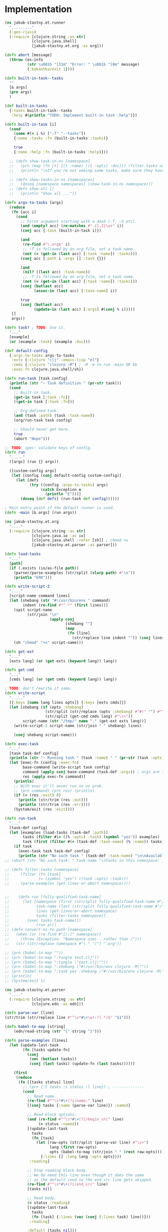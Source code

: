* Implementation

#+begin_src clojure :tangle src/jakub_stastny/et/runner.clj :mkdirp yes
  (ns jakub-stastny.et.runner
    "........."
    (:gen-class)
    (:require [clojure.string :as str]
              [clojure.java.shell]
              [jakub-stastny.et.org :as org]))

  (defn abort [message]
    (throw (ex-info
            (str \u001b "[31m" "Error: " \u001b "[0m" message)
            {:babashka/exit 1})))

  (defn built-in-task--tasks
    ""
    [& args]
    (prn args)
    )

  (def built-in-tasks
    {:tasks built-in-task--tasks
     :help #(println "TODO: Implement built-in task :help")})

  (defn built-in-task [i]
    (cond
      (some #(= i %) ["-T" "--tasks"])
      {:name :tasks :fn (built-in-tasks :tasks)}

      true
      {:name :help :fn (built-in-tasks :help)}))

    ;; (defn show-task-in-ns [namespace]
    ;;   (prn (map (fn [t] {(t :name) ((t :opts) :doc)}) (filter-tasks namespace)))
    ;;   (println "\nIf you're not seeing some tasks, make sure they have :task yes in their begin_src options."))

    ;; (defn show-tasks-in-ns [namespaces]
    ;;   (doseq [namespace namespaces] (show-task-in-ns namespace)))
    ;; (defn show-all []
    ;;   (println "Show all ..."))

  (defn args-to-tasks [args]
    (reduce
     (fn [acc i]
       (cond
         ;; First argument starting with a dash (-T, -h etc).
         (and (empty? acc) (re-matches #"-{1,2}\w+" i))
         (conj acc {:task (built-in-task i)})

         (and
          (re-find #"\.org$" i)
          ;; -T is followed by an org file, not a task name.
          (not (= (get-in (last acc) [:task :name]) :tasks)))
         (conj acc {:path i :args [] :task {}})

         (and
          (nil? ((last acc) :task-name))
          ;; -T is followed by an org file, not a task name.
          (not (= (get-in (last acc) [:task :name]) :tasks)))
         (conj (butlast acc)
               (assoc-in (last acc) [:task-name] i))

         true
         (conj (butlast acc)
               (update-in (last acc) [:args] #(conj % i)))))
     []
     args))

  (defn task? ; TODO: Use it.
    "..."
    [example]
    (or (example :task) (example :doc)))

  (def default-config
    {:args-to-tasks args-to-tasks
     :exts {:clojure "clj" :emacs-lisp "el"}
     :cmds {:clojure "clojure -M"} ; -M -m to run -main OR bb
     :exec-fn clojure.java.shell/sh})

  (defn run-task [task config]
    (println (str "~ Task definition " (pr-str task)))
    (cond
      ;; Built-in task.
      (get-in task [:task :fn])
      ((get-in task [:task :fn]))

      ;; Org-defined task.
      (and (task :path) (task :task-name))
      (org/run-task task config)

      ;; Should never get here.
      true
      (abort "Nope")))

  ;; TODO: spec: validate keys of config.
  (defn run
    "....."
    ([args] (run {} args))

    ([custom-config args]
     (let [config (conj default-config custom-config)]
       (let [defs
             (try ((config :args-to-tasks) args)
                  (catch Exception e
                    (println "E")))]
         (doseq [def defs] (run-task def config))))))

  ; Main entry point if the default runner is used.
  (defn -main [& args] (run args))
#+end_src

#+begin_src clojure :tangle src/jakub_stastny/et/org.clj :mkdirp yes
  (ns jakub-stastny.et.org
    "...."
    (:require [clojure.string :as str]
              [clojure.java.io :as io]
              [clojure.java.shell :refer [sh]] ; chmod +x
              [jakub-stastny.et.parser :as parser]))

  (defn load-tasks
    "..."
    [path]
    (if (.exists (io/as-file path))
      (parser/parse-examples (str/split (slurp path) #"\n"))
      (println "ERR")))

  (defn write-script-2
    "...."
    [script-name command lines]
    (let [shebang (str "#!/usr/bin/env " command)
          indent (re-find #"^ *" (first lines))]
      (spit script-name
            (str/join "\n"
                      (apply conj
                             [shebang ""]
                             (map
                              (fn [line]
                                (str/replace line indent "")) (conj lines "")))))
      (sh "chmod" "+x" script-name)))

  (defn get-ext
    "..."
    [exts lang] (or (get exts (keyword lang)) lang))

  (defn get-cmd
    "..."
    [cmds lang] (or (get cmds (keyword lang)) lang))

  ; TODO: don't rewrite if same.
  (defn write-script
    "....."
    [{:keys [name lang lines opts]} {:keys [exts cmds]}]
    (let [shebang (if (opts :shebang)
                    (str/split (str/replace (opts :shebang) #"#!" "") #"\s+")
                    (str/split (get-cmd cmds lang) #"\s+"))
          script-name (str "/tmp/" name "." (get-ext exts lang))]
      (write-script-2 script-name (str/join " " shebang) lines)

      (conj shebang script-name)))

  (defn exec-task
    "..."
    [task task-def config]
    (println (str "~ Running task " (task :name) " " (pr-str (task :opts))))
    (let [exec-fn (config :exec-fn)
          base-command (write-script task config)
          command (apply conj base-command (task-def :args)) ; args are in tdef, not task.
          res (apply exec-fn command)]
      (println)
      ;; With exec it'll never run so no prob.
      ;; (prn command) (prn res) (println)
      (if (= (res :exit) 0)
        (println (str/trim (res :out)))
        (println (str/trim (res :err))))
      (System/exit (res :exit))))

  (defn run-task
    "..."
    [task-def config]
    (let [examples (load-tasks (task-def :path))
          tasks (filter #(= ((% :opts) :task) (symbol "yes")) examples)
          task (first (filter #(= (task-def :task-name) (% :name)) tasks))]
      (if task
        (exec-task task task-def config)
        (println (str "No such task " (task-def :task-name) "\n\nAvailable tasks: " (pr-str tasks))))))
  ;; (abort (str "No such task: " task-name "\nTasks in this namespace: ...."))

  ;; (defn filter-tasks [namespace]
  ;;     (filter (fn [task]
  ;;             (= (symbol "yes") ((task :opts) :task)))
  ;;     (parse-examples (get-lines-or-abort namespace))))


  ;;    (defn run [fully-qualified-task-name]
  ;;      (let [namespace (first (str/split fully-qualified-task-name #"/"))
  ;;            task-name (last (str/split fully-qualified-task-name #"/"))
  ;;            lines (get-lines-or-abort namespace)
  ;;            tasks (filter-tasks namespace)]
  ;;        (exec tasks task-name)))
  ;;            (run a)))
  ;; (defn convert-ns-to-path [namespace]
  ;;   (when (or (re-find #"[/:]" namespace))
  ;;     (throw (Exception. "Namespace uses . rather than /")))
  ;;   (str (str/replace namespace #"\." "/") ".org"))

  ;; (prn (babel-to-map ""))
  ;; (prn (babel-to-map ":tangle test.clj"))
  ;; (prn (babel-to-map ":tangle \"test.clj\""))
  ;; (prn (babel-to-map ":shebang \"#!/usr/bin/env clojure -M\""))
  ;; (prn (babel-to-map ":task yes :shebang \"#!/usr/bin/env clojure -M\""))
  ;; (println)
  ;; (System/exit 1)
#+end_src

#+begin_src clojure :tangle src/jakub_stastny/et/parser.clj :mkdirp yes
  (ns jakub-stastny.et.parser
    "...."
    (:require [clojure.string :as str]
              [clojure.edn :as edn]))

  (defn parse-var [line]
  (str/trim (str/replace line #"^\s*#\+\w+:?(.*)$" "$1")))

  (defn babel-to-map [string]
      (edn/read-string (str "{" string "}")))

  (defn parse-examples [lines]
    (let [update-last-task
          (fn [tasks update-fn]
            (conj
             (vec (butlast tasks))
             (conj (last tasks) (update-fn (last tasks)))))]

      (first
       (reduce
        (fn [[tasks status] line]
          ;; (prn {:t tasks :s status :l line}) ; --------------
          (cond
            ;; Read name.
            (re-find #"^\s*#\+(?i)name:" line)
            [(conj tasks {:name (parse-var line)}) :named]

            ;; Read block options.
            (and (re-find #"^\s*#\+(?i)begin_src" line)
                 (= status :named))
            [(update-last-task
              tasks
              (fn [task]
                (let [raw-opts (str/split (parse-var line) #"\s+")
                      lang (first raw-opts)
                      opts (babel-to-map (str/join " " (rest raw-opts)))]
                  {:lines [] :lang lang :opts opts})))
             :reading]

            ;; Stop reading block body.
            ;; We do need this line even though it does the same
            ;; as the default cond so the end_src line gets skipped.
            (re-find #"^\s*#\+(?i)end_src" line)
            [tasks nil]

            ;; Read body.
            (= status :reading)
            [(update-last-task
              tasks
              (fn [task] {:lines (vec (conj (:lines task) line))}))
             :reading]

            :default [tasks nil]))
        [[] nil]
        lines))))
#+end_src
